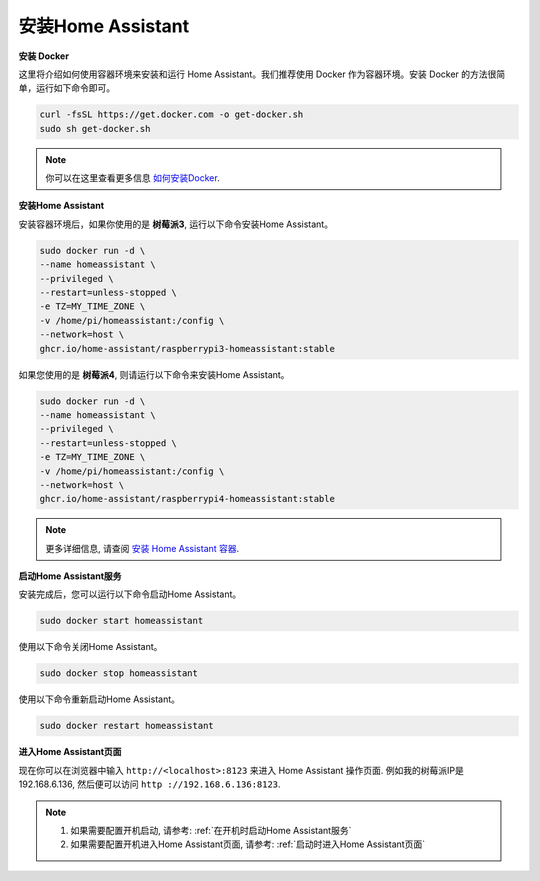 安装Home Assistant
================================

**安装 Docker**

这里将介绍如何使用容器环境来安装和运行 Home Assistant。我们推荐使用 Docker 作为容器环境。安装 Docker 的方法很简单，运行如下命令即可。

.. raw:: html

    <run></run>

.. code-block::

    curl -fsSL https://get.docker.com -o get-docker.sh
    sudo sh get-docker.sh

.. note:: 
    
    你可以在这里查看更多信息 `如何安装Docker <https://docs.docker.com/engine/install/debian/#install-using-the-convenience-script>`_.


**安装Home Assistant**

安装容器环境后，如果你使用的是 **树莓派3**, 运行以下命令安装Home Assistant。


.. raw:: html

    <run></run>


.. code-block::

    sudo docker run -d \
    --name homeassistant \
    --privileged \
    --restart=unless-stopped \
    -e TZ=MY_TIME_ZONE \
    -v /home/pi/homeassistant:/config \
    --network=host \
    ghcr.io/home-assistant/raspberrypi3-homeassistant:stable

如果您使用的是 **树莓派4**, 则请运行以下命令来安装Home Assistant。

.. raw:: html

    <run></run>


.. code-block::

    sudo docker run -d \
    --name homeassistant \
    --privileged \
    --restart=unless-stopped \
    -e TZ=MY_TIME_ZONE \
    -v /home/pi/homeassistant:/config \
    --network=host \
    ghcr.io/home-assistant/raspberrypi4-homeassistant:stable

.. note:: 

    更多详细信息, 请查阅 `安装 Home Assistant 容器 <https://www.home-assistant.io/installation/raspberrypi>`_.

**启动Home Assistant服务**

安装完成后，您可以运行以下命令启动Home Assistant。

.. raw:: html

    <run></run>


.. code-block::

    sudo docker start homeassistant

使用以下命令关闭Home Assistant。

.. raw:: html

    <run></run>

.. code-block::

    sudo docker stop homeassistant

使用以下命令重新启动Home Assistant。

.. raw:: html

    <run></run>

.. code-block::

    sudo docker restart homeassistant

**进入Home Assistant页面**

现在你可以在浏览器中输入 ``http://<localhost>:8123`` 来进入 Home Assistant 操作页面. 例如我的树莓派IP是 192.168.6.136, 然后便可以访问 ``http ://192.168.6.136:8123``.

.. note::
    
    1. 如果需要配置开机启动, 请参考: :ref:`在开机时启动Home Assistant服务`
    
    2. 如果需要配置开机进入Home Assistant页面, 请参考: :ref:`启动时进入Home Assistant页面`

